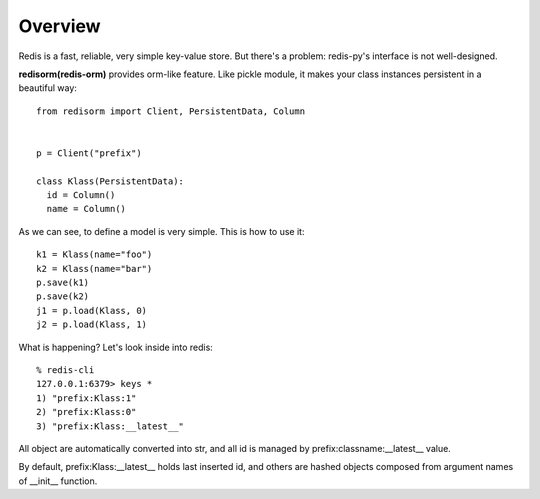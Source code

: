 =====================
Overview
=====================

Redis is a fast, reliable, very simple key-value store. But there's a problem: redis-py's interface is not well-designed.

**redisorm(redis-orm)** provides orm-like feature. Like pickle module, it makes your class instances persistent in a beautiful way::

    from redisorm import Client, PersistentData, Column


    p = Client("prefix")

    class Klass(PersistentData):
      id = Column()
      name = Column()

As we can see, to define a model is very simple. This is how to use it::

    k1 = Klass(name="foo")
    k2 = Klass(name="bar")
    p.save(k1)
    p.save(k2)
    j1 = p.load(Klass, 0)
    j2 = p.load(Klass, 1)

What is happening? Let's look inside into redis::

    % redis-cli
    127.0.0.1:6379> keys *
    1) "prefix:Klass:1"
    2) "prefix:Klass:0"
    3) "prefix:Klass:__latest__"

All object are automatically converted into str, and all id is managed by prefix:classname:__latest__ value.

By default, prefix:Klass:__latest__ holds last inserted id, and others are hashed objects composed from argument names of __init__ function.
